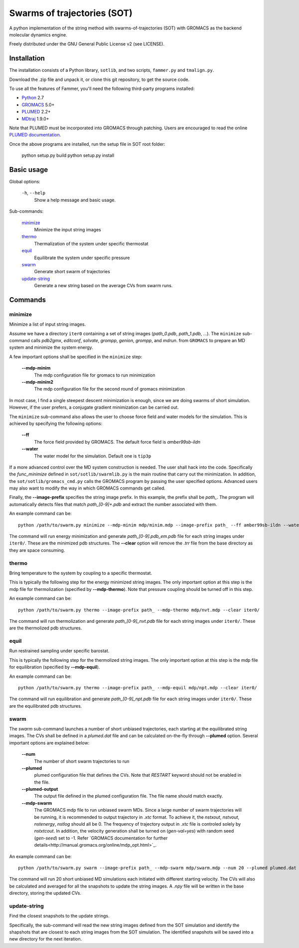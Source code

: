============================
Swarms of trajectories (SOT)
============================

A python implementation of the string method with swarms-of-trajectories (SOT)
with GROMACS as the backend molecular dynamics engine.

Freely distributed under the GNU General Public License v2 (see LICENSE).

Installation
------------

The installation consists of a Python library, ``sotlib``, and two scripts,
``fammer.py`` and ``tmalign.py``.

Download the .zip file and unpack it, or clone this git repository, to get the
source code.

To use all the features of Fammer, you'll need the following third-party
programs installed:

- Python_ 2.7
- GROMACS_ 5.0+
- PLUMED_ 2.2+
- MDtraj_ 1.9.0+

.. _Python: http://www.python.org/download/
.. _GROMACS: http://www.gromacs.org/Downloads
.. _PLUMED: http://www.plumed.org/get-it
.. _MDtraj: http://mdtraj.org/1.9.0/

Note that PLUMED must be incorporated into GROMACS through patching. Users are
encouraged to read the online `PLUMED documentation
<https://plumed.github.io/doc-v2.3/user-doc/html/_installation.html#InstallingPlumed>`_.

Once the above programs are installed, run the setup file in SOT root folder:

    python setup.py build
    python setup.py install

Basic usage
-----------

Global options:

  ``-h``, ``--help``
      Show a help message and basic usage.

Sub-commands:

    `minimize`_
        Minimize the input string images
    `thermo`_
        Thermalization of the system under specific thermostat
    `equil`_
        Equilibrate the system under specific pressure
    `swarm`_
        Generate short swarm of trajectories
    `update-string`_
        Generate a new string based on the average CVs from
        swarm runs.

Commands
--------

minimize
````````

Minimize a list of input string images.

Assume we have a directory ``iter0`` containing a set of string images
(`path_0.pdb`, `path_1.pdb`, ...). The ``minimize`` sub-command calls
`pdb2gmx`, `editconf`, `solvate`, `grompp`, `genion`, `grompp`, and `mdrun`.
from ``GROMACS`` to prepare an MD system and minimize the system energy.

A few important options shall be specified in the ``minimize`` step:

    **--mdp-minim**
        The mdp configuration file for gromacs to run minimization
    **--mdp-minim2**
        The mdp configuration file for the second round of gromacs minimization

In most case, I find a single steepest descent minimization is enough, since we
are doing swarms of short simulation. However, if the user prefers, a conjugate
gradient minimization can be carried out.

The ``minimize`` sub-command also allows the user to choose force field and
water models for the simulation. This is achieved by specifying the following
options:

    **--ff**
        The force field provided by GROMACS. The default force field is
        `amber99sb-ildn`
    **--water**
        The water model for the simulation. Default one is ``tip3p``

If a more advanced control over the MD system construction is needed. The user
shall hack into the code. Specifically the `func_minimize` defined in
``sot/sotlib/swarmlib.py`` is the main routine that carry out the minimization.
In addition, the ``sot/sotlib/gromacs_cmd.py`` calls the GROMACS program by
passing the user specified options. Advanced users may also want to modify the
way in which GROMACS commands get called.

Finally, the **--image-prefix** specifies the string image prefix. In this
example, the prefix shall be `path_`. The program will automatically detects
files that match `path_[0-9]+.pdb` and extract the number associated with them.

An example command can be::
    
    python /path/to/swarm.py minimize --mdp-minim mdp/minim.mdp --image-prefix path_ --ff amber99sb-ildn --water tip3p --clear iter0/

The command will run energy minimization and generate `path_[0-9].pdb_em.pdb`
file for each string images under ``iter0/``. These are the minimized pdb
structures. The **--clear** option will remove the `.trr` file from the base
directory as they are space consuming.

thermo
``````

Bring temperature to the system by coupling to a specific thermostat.

This is typically the following step for the energy minimized string images.
The only important option at this step is the mdp file for thermolization
(specified by **--mdp-thermo**). Note that pressure coupling should be turned
off in this step.

An example command can be::
    
    python /path/to/swarm.py thermo --image-prefix path_ --mdp-thermo mdp/nvt.mdp --clear iter0/

The command will run thermolization and generate `path_[0-9]_nvt.pdb` file
for each string images under ``iter0/``. These are the thermolized pdb
structures.

equil
`````

Run restrained sampling under specific barostat.

This is typically the following step for the thermolized string images.
The only important option at this step is the mdp file for equilibration
(specified by **--mdp-equil**).

An example command can be::
    
    python /path/to/swarm.py thermo --image-prefix path_ --mdp-equil mdp/npt.mdp --clear iter0/

The command will run equilibration and generate `path_[0-9]_npt.pdb` file
for each string images under ``iter0/``. These are the equilibrated pdb
structures.

swarm
`````

The `swarm` sub-command launches a number of short unbiased trajectories, each
starting at the equilibrated string images. The CVs shall be defined in a
`plumed.dat` file and can be calculated on-the-fly through **--plumed** option.
Several important options are explained below:

    **--num**
        The number of short swarm trajectories to run
    **--plumed**
        plumed configuration file that defines the CVs. Note that `RESTART`
        keyword should not be enabled in the file.
    **--plumed-output**
        The output file defined in the plumed configuration file. The file name
        should match exactly.
    **--mdp-swarm**
        The GROMACS mdp file to run unbiased swarm MDs. Since a large number of
        swarm trajectories will be running, it is recommended to output
        trajectory in `.xtc` format. To achieve it, the `nstxout`, `nstvout`,
        `nstenergy`, `nstlog` should all be 0. The frequency of trajectory
        output in `.xtc` file is controled solely by `nstxtcout`. In addition,
        the velocity generation shall be turned on (`gen-val=yes`) with random
        seed (`gen-seed`) set to -1. Refer `GROMACS documentation for further
        details<http://manual.gromacs.org/online/mdp_opt.html>`_.

An example command can be::
    
    python /path/to/swarm.py swarm --image-prefix path_ --mdp-swarm mdp/swarm.mdp --num 20 --plumed plumed.dat --plumed-output iter0/COLVAR iter0/

The command will run 20 short unbiased MD simulations each initiated with
different starting velocity. The CVs will also be calculated and averaged for
all the snapshots to update the string images. A `.npy` file will be written
in the base directory, storing the updated CVs.

update-string
`````````````

Find the closest snapshots to the update strings.

Specifically, the sub-command will read the new string images defined from the
SOT simulation and identify the shapshots that are closest to each string images
from the SOT simulation. The identified snapshots will be saved into a new directory
for the next iteration.

